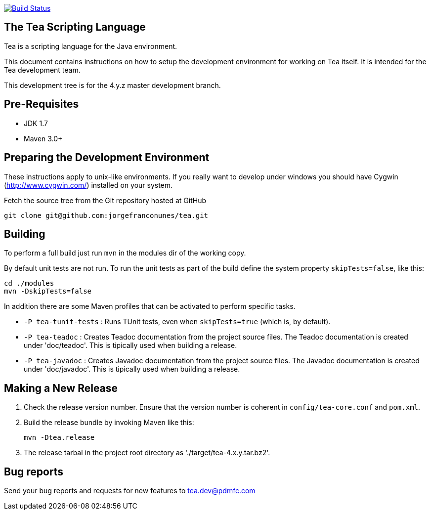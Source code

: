 




image:https://travis-ci.org/jorgefranconunes/tea.svg?branch=master["Build Status", link="https://travis-ci.org/jorgefranconunes/tea"]





== The Tea Scripting Language

Tea is a scripting language for the Java environment.

This document contains instructions on how to setup the development
environment for working on Tea itself. It is intended for the Tea
development team.

This development tree is for the 4.y.z master development branch.





== Pre-Requisites

* JDK 1.7
* Maven 3.0+





== Preparing the Development Environment

These instructions apply to unix-like environments. If you really want to
develop under windows you should have Cygwin (http://www.cygwin.com/)
installed on your system.


Fetch the source tree from the Git repository hosted at GitHub

----
git clone git@github.com:jorgefranconunes/tea.git
----





== Building

To perform a full build just run `mvn` in the +modules+ dir of the
working copy.

By default unit tests are not run. To run the unit tests as part of
the build define the system property `skipTests=false`, like this:

----
cd ./modules
mvn -DskipTests=false
----


In addition there are some Maven profiles that can be activated to
perform specific tasks.

* `-P tea-tunit-tests` : Runs TUnit tests, even when `skipTests=true`
   (which is, by default).

* `-P tea-teadoc` : Creates Teadoc documentation from the project
   source files. The Teadoc documentation is created under
   'doc/teadoc'. This is tipically used when building a release.

* `-P tea-javadoc` : Creates Javadoc documentation from the project
   source files. The Javadoc documentation is created under
   'doc/javadoc'. This is tipically used when building a release.





== Making a New Release

. Check the release version number. Ensure that the version number is
coherent in `config/tea-core.conf` and `pom.xml`.

. Build the release bundle by invoking Maven like this:
+
----
mvn -Dtea.release
----

. The release tarbal in the project root directory as
'./target/tea-4.x.y.tar.bz2'.





== Bug reports

Send your bug reports and requests for new features to
tea.dev@pdmfc.com

